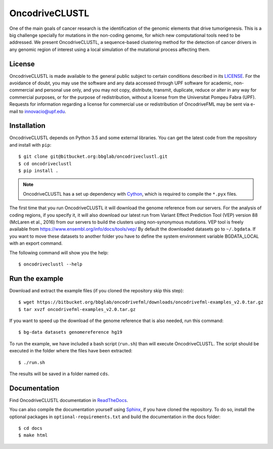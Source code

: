 .. _readme:

OncodriveCLUSTL
============

One of the main goals of cancer research is the identification of the genomic elements that drive tumorigenesis. This is a big challenge specially for mutations in the non-coding genome, for which new computational tools need to be addressed. We present OncodriveCLUSTL, a sequence-based clustering method for the detection of cancer drivers in any genomic region of interest  using a local simulation of the mutational process affecting them.

.. _readme license:

License
-------

OncodriveCLUSTL is made available to the general public subject to certain conditions described in its `LICENSE <LICENSE>`_.
For the avoidance of doubt, you may use the software and any data accessed through UPF software for academic, non-commercial and personal use only, and you may not copy, distribute, transmit, duplicate, reduce or alter in any way for commercial purposes, or for the purpose of redistribution, without a license from the Universitat Pompeu Fabra (UPF). Requests for information regarding a license for commercial use or redistribution of OncodriveFML may be sent via e-mail to innovacio@upf.edu.

.. _readme install:

Installation
------------

OncodriveCLUSTL depends on Python 3.5 and some external libraries. You can get the latest code from the repository and install with ``pip``::

        $ git clone git@bitbucket.org:bbglab/oncodriveclustl.git
        $ cd oncodriveclustl
        $ pip install .

.. note::

   OncodriveCLUSTL has a set up dependency with `Cython <http://cython.org/>`_,
   which is required to compile the ``*.pyx`` files.

The first time that you run OncodriveCLUSTL it will download the genome reference from our servers. For the analysis of coding regions, if you specify it, it will also download our latest run from Variant Effect Prediction Tool (VEP)
version 88 (McLaren et al., 2016) from our servers to build the clusters using non-synonymous mutations. VEP tool is freely available from `<https://www.ensembl.org/info/docs/tools/vep/>`_
By default the downloaded datasets go to ``~/.bgdata``. If you want to move these datasets to another folder you have to define the system environment variable BGDATA_LOCAL with an export command.

The following command will show you the help::

	$ oncodriveclustl --help

.. _readme example:

Run the example
---------------

Download and extract the example files (if you cloned the repository skip this step)::

   $ wget https://bitbucket.org/bbglab/oncodrivefml/downloads/oncodrivefml-examples_v2.0.tar.gz
   $ tar xvzf oncodrivefml-examples_v2.0.tar.gz

If you want to speed up the download of the genome reference that is also needed,
run this command::

   $ bg-data datasets genomereference hg19

To run the example, we have included a bash script (``run.sh``)
than will execute OncodriveCLUSTL. The script should be executed in
the folder where the files have been extracted::

   $ ./run.sh

The results will be saved in a folder named ``cds``.


.. _readme docs:

Documentation
-------------

Find OncodriveCLUSTL documentation in `ReadTheDocs <http://oncodrivefml.readthedocs.io/en/latest/>`_.

You can also compile the documentation yourself using `Sphinx <http://www.sphinx-doc.org/en/stable/>`_,
if you have cloned the repository.
To do so, install the optional packages in ``optional-requirements.txt`` and build the
documentation in the docs folder::

    $ cd docs
    $ make html
